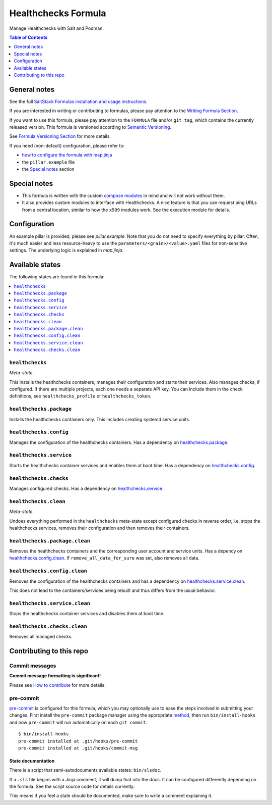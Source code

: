 .. _readme:

Healthchecks Formula
====================

|img_sr| |img_pc|

.. |img_sr| image:: https://img.shields.io/badge/%20%20%F0%9F%93%A6%F0%9F%9A%80-semantic--release-e10079.svg
   :alt: Semantic Release
   :scale: 100%
   :target: https://github.com/semantic-release/semantic-release
.. |img_pc| image:: https://img.shields.io/badge/pre--commit-enabled-brightgreen?logo=pre-commit&logoColor=white
   :alt: pre-commit
   :scale: 100%
   :target: https://github.com/pre-commit/pre-commit

Manage Healthchecks with Salt and Podman.

.. contents:: **Table of Contents**
   :depth: 1

General notes
-------------

See the full `SaltStack Formulas installation and usage instructions
<https://docs.saltproject.io/en/latest/topics/development/conventions/formulas.html>`_.

If you are interested in writing or contributing to formulas, please pay attention to the `Writing Formula Section
<https://docs.saltproject.io/en/latest/topics/development/conventions/formulas.html#writing-formulas>`_.

If you want to use this formula, please pay attention to the ``FORMULA`` file and/or ``git tag``,
which contains the currently released version. This formula is versioned according to `Semantic Versioning <http://semver.org/>`_.

See `Formula Versioning Section <https://docs.saltproject.io/en/latest/topics/development/conventions/formulas.html#versioning>`_ for more details.

If you need (non-default) configuration, please refer to:

- `how to configure the formula with map.jinja <map.jinja.rst>`_
- the ``pillar.example`` file
- the `Special notes`_ section

Special notes
-------------
* This formula is written with the custom `compose modules <https://github.com/lkubb/salt-podman-formula>`_ in mind and will not work without them.
* It also provides custom modules to interface with Healthchecks. A nice feature is that you can request ping URLs from a central location, similar to how the ``x509`` modules work. See the execution module for details.

Configuration
-------------
An example pillar is provided, please see `pillar.example`. Note that you do not need to specify everything by pillar. Often, it's much easier and less resource-heavy to use the ``parameters/<grain>/<value>.yaml`` files for non-sensitive settings. The underlying logic is explained in `map.jinja`.


Available states
----------------

The following states are found in this formula:

.. contents::
   :local:


``healthchecks``
^^^^^^^^^^^^^^^^
*Meta-state*.

This installs the healthchecks containers,
manages their configuration and starts their services.
Also manages checks, if configured.
If there are multiple projects, each one needs a separate
API key. You can include them in the check definitions,
see ``healthchecks_profile`` or ``healthchecks_token``.


``healthchecks.package``
^^^^^^^^^^^^^^^^^^^^^^^^
Installs the healthchecks containers only.
This includes creating systemd service units.


``healthchecks.config``
^^^^^^^^^^^^^^^^^^^^^^^
Manages the configuration of the healthchecks containers.
Has a dependency on `healthchecks.package`_.


``healthchecks.service``
^^^^^^^^^^^^^^^^^^^^^^^^
Starts the healthchecks container services
and enables them at boot time.
Has a dependency on `healthchecks.config`_.


``healthchecks.checks``
^^^^^^^^^^^^^^^^^^^^^^^
Manages configured checks.
Has a dependency on `healthchecks.service`_.


``healthchecks.clean``
^^^^^^^^^^^^^^^^^^^^^^
*Meta-state*.

Undoes everything performed in the ``healthchecks`` meta-state
except configured checks in reverse order, i.e. stops the healthchecks services,
removes their configuration and then removes their containers.


``healthchecks.package.clean``
^^^^^^^^^^^^^^^^^^^^^^^^^^^^^^
Removes the healthchecks containers
and the corresponding user account and service units.
Has a depency on `healthchecks.config.clean`_.
If ``remove_all_data_for_sure`` was set, also removes all data.


``healthchecks.config.clean``
^^^^^^^^^^^^^^^^^^^^^^^^^^^^^
Removes the configuration of the healthchecks containers
and has a dependency on `healthchecks.service.clean`_.

This does not lead to the containers/services being rebuilt
and thus differs from the usual behavior.


``healthchecks.service.clean``
^^^^^^^^^^^^^^^^^^^^^^^^^^^^^^
Stops the healthchecks container services
and disables them at boot time.


``healthchecks.checks.clean``
^^^^^^^^^^^^^^^^^^^^^^^^^^^^^
Removes all managed checks.



Contributing to this repo
-------------------------

Commit messages
^^^^^^^^^^^^^^^

**Commit message formatting is significant!**

Please see `How to contribute <https://github.com/saltstack-formulas/.github/blob/master/CONTRIBUTING.rst>`_ for more details.

pre-commit
^^^^^^^^^^

`pre-commit <https://pre-commit.com/>`_ is configured for this formula, which you may optionally use to ease the steps involved in submitting your changes.
First install  the ``pre-commit`` package manager using the appropriate `method <https://pre-commit.com/#installation>`_, then run ``bin/install-hooks`` and
now ``pre-commit`` will run automatically on each ``git commit``. ::

  $ bin/install-hooks
  pre-commit installed at .git/hooks/pre-commit
  pre-commit installed at .git/hooks/commit-msg

State documentation
~~~~~~~~~~~~~~~~~~~
There is a script that semi-autodocuments available states: ``bin/slsdoc``.

If a ``.sls`` file begins with a Jinja comment, it will dump that into the docs. It can be configured differently depending on the formula. See the script source code for details currently.

This means if you feel a state should be documented, make sure to write a comment explaining it.
